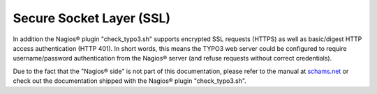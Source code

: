 ﻿

.. ==================================================
.. FOR YOUR INFORMATION
.. --------------------------------------------------
.. -*- coding: utf-8 -*- with BOM.

.. ==================================================
.. DEFINE SOME TEXTROLES
.. --------------------------------------------------
.. role::   underline
.. role::   typoscript(code)
.. role::   ts(typoscript)
   :class:  typoscript
.. role::   php(code)


Secure Socket Layer (SSL)
^^^^^^^^^^^^^^^^^^^^^^^^^

In addition the Nagios® plugin "check\_typo3.sh" supports encrypted SSL requests (HTTPS) as well as basic/digest HTTP access authentication (HTTP 401). In short words, this means the TYPO3 web server could be configured to require username/password authentication from the Nagios® server (and refuse requests without correct credentials).

Due to the fact that the "Nagios® side" is not part of this documentation, please refer to the manual at `schams.net <https://schams.net/nagios>`_ or check out the documentation shipped with the Nagios® plugin "check\_typo3.sh".
